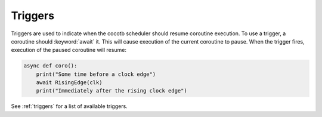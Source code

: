 ********
Triggers
********

Triggers are used to indicate when the cocotb scheduler should resume coroutine execution.
To use a trigger, a coroutine should :keyword:`await` it.
This will cause execution of the current coroutine to pause.
When the trigger fires, execution of the paused coroutine will resume:

.. code-block:: python

    async def coro():
        print("Some time before a clock edge")
        await RisingEdge(clk)
        print("Immediately after the rising clock edge")

See :ref:`triggers` for a list of available triggers.
